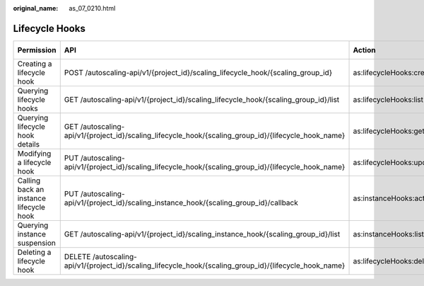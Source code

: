 :original_name: as_07_0210.html

.. _as_07_0210:

Lifecycle Hooks
===============

+-----------------------------------------+---------------------------------------------------------------------------------------------------------+--------------------------+-------------+--------------------+
| Permission                              | API                                                                                                     | Action                   | IAM Project | Enterprise Project |
+=========================================+=========================================================================================================+==========================+=============+====================+
| Creating a lifecycle hook               | POST /autoscaling-api/v1/{project_id}/scaling_lifecycle_hook/{scaling_group_id}                         | as:lifecycleHooks:create | Y           | Y                  |
+-----------------------------------------+---------------------------------------------------------------------------------------------------------+--------------------------+-------------+--------------------+
| Querying lifecycle hooks                | GET /autoscaling-api/v1/{project_id}/scaling_lifecycle_hook/{scaling_group_id}/list                     | as:lifecycleHooks:list   | Y           | Y                  |
+-----------------------------------------+---------------------------------------------------------------------------------------------------------+--------------------------+-------------+--------------------+
| Querying lifecycle hook details         | GET /autoscaling-api/v1/{project_id}/scaling_lifecycle_hook/{scaling_group_id}/{lifecycle_hook_name}    | as:lifecycleHooks:get    | Y           | Y                  |
+-----------------------------------------+---------------------------------------------------------------------------------------------------------+--------------------------+-------------+--------------------+
| Modifying a lifecycle hook              | PUT /autoscaling-api/v1/{project_id}/scaling_lifecycle_hook/{scaling_group_id}/{lifecycle_hook_name}    | as:lifecycleHooks:update | Y           | Y                  |
+-----------------------------------------+---------------------------------------------------------------------------------------------------------+--------------------------+-------------+--------------------+
| Calling back an instance lifecycle hook | PUT /autoscaling-api/v1/{project_id}/scaling_instance_hook/{scaling_group_id}/callback                  | as:instanceHooks:action  | Y           | Y                  |
+-----------------------------------------+---------------------------------------------------------------------------------------------------------+--------------------------+-------------+--------------------+
| Querying instance suspension            | GET /autoscaling-api/v1/{project_id}/scaling_instance_hook/{scaling_group_id}/list                      | as:instanceHooks:list    | Y           | Y                  |
+-----------------------------------------+---------------------------------------------------------------------------------------------------------+--------------------------+-------------+--------------------+
| Deleting a lifecycle hook               | DELETE /autoscaling-api/v1/{project_id}/scaling_lifecycle_hook/{scaling_group_id}/{lifecycle_hook_name} | as:lifecycleHooks:delete | Y           | Y                  |
+-----------------------------------------+---------------------------------------------------------------------------------------------------------+--------------------------+-------------+--------------------+
